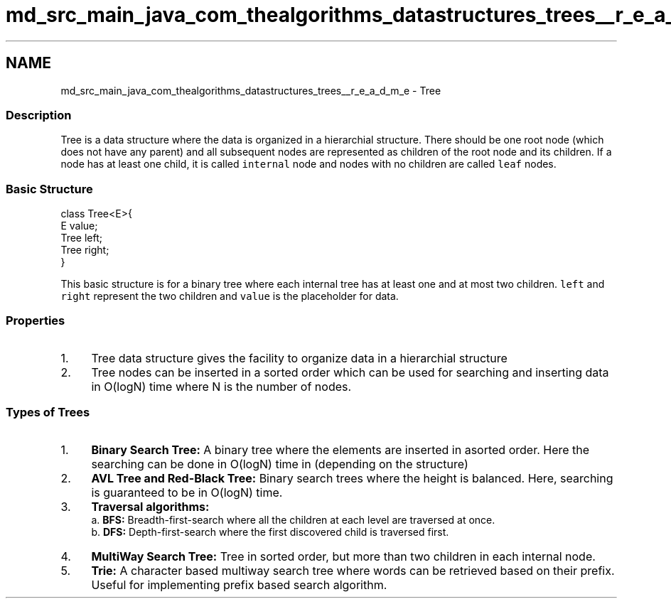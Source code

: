 .TH "md_src_main_java_com_thealgorithms_datastructures_trees__r_e_a_d_m_e" 3 "Fri Jan 28 2022" "Examen" \" -*- nroff -*-
.ad l
.nh
.SH NAME
md_src_main_java_com_thealgorithms_datastructures_trees__r_e_a_d_m_e \- Tree 

.SS "Description"
Tree is a data structure where the data is organized in a hierarchial structure\&. There should be one root node (which does not have any parent) and all subsequent nodes are represented as children of the root node and its children\&. If a node has at least one child, it is called \fCinternal\fP node and nodes with no children are called \fCleaf\fP nodes\&.
.SS "Basic Structure"
.PP
.nf
class Tree<E>{
    E value;
    Tree left;
    Tree right;
}
.fi
.PP
.PP
This basic structure is for a binary tree where each internal tree has at least one and at most two children\&. \fCleft\fP and \fCright\fP represent the two children and \fCvalue\fP is the placeholder for data\&.
.SS "Properties"
.IP "1." 4
Tree data structure gives the facility to organize data in a hierarchial structure
.IP "2." 4
Tree nodes can be inserted in a sorted order which can be used for searching and inserting data in O(logN) time where N is the number of nodes\&.
.PP
.SS "Types of Trees"
.IP "1." 4
\fBBinary Search Tree:\fP A binary tree where the elements are inserted in asorted order\&. Here the searching can be done in O(logN) time in (depending on the structure)
.IP "2." 4
\fBAVL Tree and Red-Black Tree:\fP Binary search trees where the height is balanced\&. Here, searching is guaranteed to be in O(logN) time\&.
.IP "3." 4
\fBTraversal algorithms:\fP 
.br
 a\&. \fBBFS:\fP Breadth-first-search where all the children at each level are traversed at once\&. 
.br
 b\&. \fBDFS:\fP Depth-first-search where the first discovered child is traversed first\&.
.IP "4." 4
\fBMultiWay Search Tree:\fP Tree in sorted order, but more than two children in each internal node\&.
.IP "5." 4
\fBTrie:\fP A character based multiway search tree where words can be retrieved based on their prefix\&. Useful for implementing prefix based search algorithm\&. 
.PP

